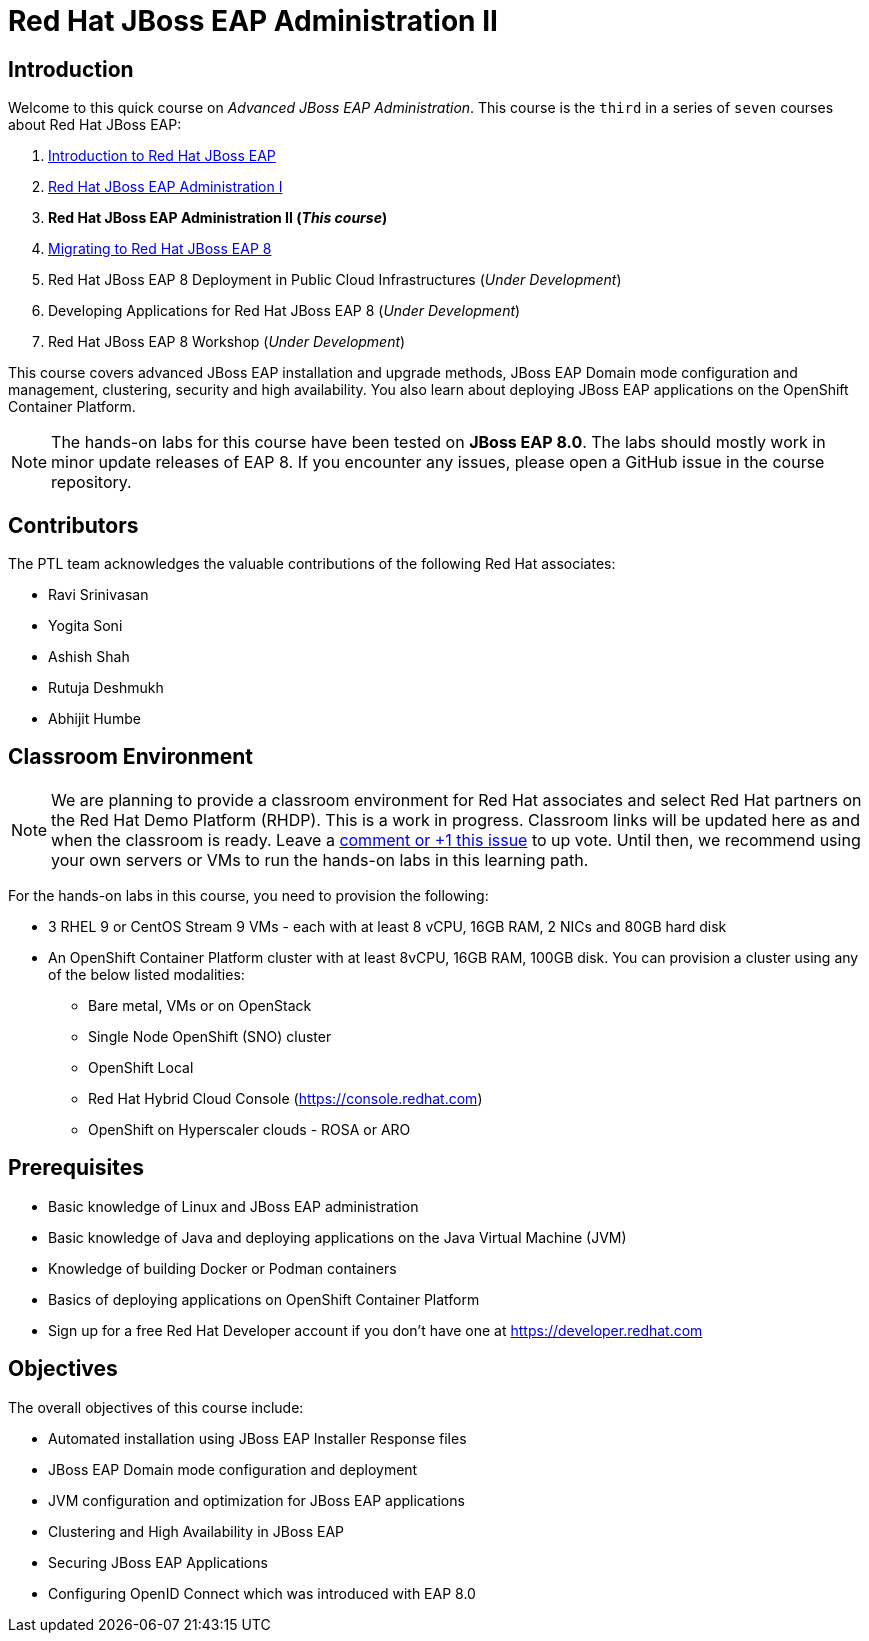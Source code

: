 = Red Hat JBoss EAP Administration II
:navtitle: Home

== Introduction

Welcome to this quick course on _Advanced JBoss EAP Administration_.
This course is the `third` in a series of `seven` courses about Red Hat JBoss EAP:

1. https://training-lms.redhat.com/sso/saml/auth/rhlpint?RelayState=deeplinkoffering%3D59719403[Introduction to Red Hat JBoss EAP^]
2. https://redhatquickcourses.github.io/eap-admin1[Red Hat JBoss EAP Administration I^]
3. *Red Hat JBoss EAP Administration II (_This course_)*
4. https://demo.redhat.com/catalog?search=eap+8&item=babylon-catalog-prod%2Fsandboxes-gpte.jboss-eap-migration.prod[Migrating to Red Hat JBoss EAP 8^]
5. Red Hat JBoss EAP 8 Deployment in Public Cloud Infrastructures (_Under Development_)
6. Developing Applications for Red Hat JBoss EAP 8 (_Under Development_)
7. Red Hat JBoss EAP 8 Workshop (_Under Development_)

This course covers advanced JBoss EAP installation and upgrade methods, JBoss EAP Domain mode configuration and management, clustering, security and high availability. You also learn about deploying JBoss EAP applications on the OpenShift Container Platform.

NOTE: The hands-on labs for this course have been tested on *JBoss EAP 8.0*. The labs should mostly work in minor update releases of EAP 8. If you encounter any issues, please open a GitHub issue in the course repository.

== Contributors

The PTL team acknowledges the valuable contributions of the following Red Hat associates:

* Ravi Srinivasan
* Yogita Soni
* Ashish Shah
* Rutuja Deshmukh
* Abhijit Humbe

== Classroom Environment

NOTE: We are planning to provide a classroom environment for Red Hat associates and select Red Hat partners on the Red Hat Demo Platform (RHDP). This is a work in progress. Classroom links will be updated here as and when the classroom is ready. Leave a https://github.com/RedHatQuickCourses/eap-admin1/issues/16#issue-2300120102[comment or +1 this issue^] to up vote. Until then, we recommend using your own servers or VMs to run the hands-on labs in this learning path.

For the hands-on labs in this course, you need to provision the following:

* 3 RHEL 9 or CentOS Stream 9 VMs - each with at least 8 vCPU, 16GB RAM, 2 NICs and 80GB hard disk
* An OpenShift Container Platform cluster with at least 8vCPU, 16GB RAM, 100GB disk. You can provision a cluster using any of the below listed modalities:
** Bare metal, VMs or on OpenStack
** Single Node OpenShift (SNO) cluster
** OpenShift Local
** Red Hat Hybrid Cloud Console (https://console.redhat.com)
** OpenShift on Hyperscaler clouds - ROSA or ARO

== Prerequisites

* Basic knowledge of Linux and JBoss EAP administration
* Basic knowledge of Java and deploying applications on the Java Virtual Machine (JVM)
* Knowledge of building Docker or Podman containers
* Basics of deploying applications on OpenShift Container Platform
* Sign up for a free Red Hat Developer account if you don't have one at https://developer.redhat.com

== Objectives

The overall objectives of this course include:

* Automated installation using JBoss EAP Installer Response files
* JBoss EAP Domain mode configuration and deployment
* JVM configuration and optimization for JBoss EAP applications
* Clustering and High Availability in JBoss EAP
* Securing JBoss EAP Applications
* Configuring OpenID Connect which was introduced with EAP 8.0